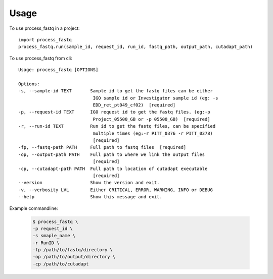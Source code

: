 =====
Usage
=====

To use process_fastq in a project::

    import process_fastq
    process_fastq.run(sample_id, request_id, run_id, fastq_path, output_path, cutadapt_path)

To use process_fastq from cli::

    Usage: process_fastq [OPTIONS]

    Options:
    -s, --sample-id TEXT       Sample id to get the fastq files can be either
                                IGO sample id or Investigator sample id (eg: -s
                                EDD_ret_pt049_cf02)  [required]
    -p, --request-id TEXT      IGO request id to get the fastq files. (eg:-p
                                Project_05500_GB or -p 05500_GB)  [required]
    -r, --run-id TEXT          Run id to get the fastq files, can be specified
                                multiple times (eg:-r PITT_0376 -r PITT_0378)
                                [required]
    -fp, --fastq-path PATH     Full path to fastq files  [required]
    -op, --output-path PATH    Full path to where we link the output files
                                [required]
    -cp, --cutadapt-path PATH  Full path to location of cutadapt executable
                                [required]
    --version                  Show the version and exit.
    -v, --verbosity LVL        Either CRITICAL, ERROR, WARNING, INFO or DEBUG
    --help                     Show this message and exit.


Example commandline:

    .. code-block:: console
    
       $ process_fastq \
       -p request_id \
       -s smaple_name \
       -r RunID \
       -fp /path/to/fastq/directory \
       -op /path/to/output/directory \
       -cp /path/to/cutadapt
    
    .. code
